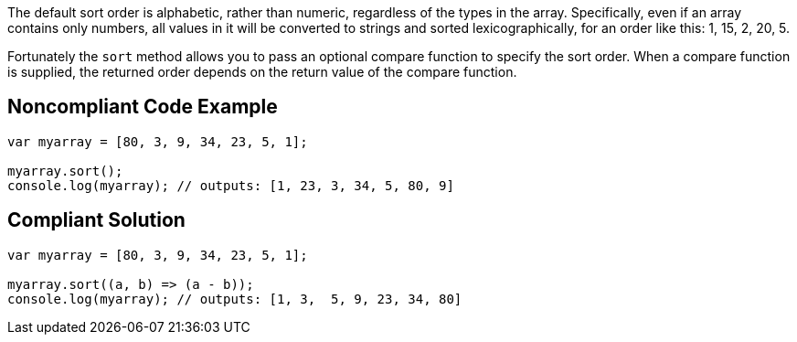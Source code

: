 The default sort order is alphabetic, rather than numeric, regardless of the types in the array. Specifically, even if an array contains only numbers, all values in it will be converted to strings and sorted lexicographically, for an order like this: 1, 15, 2, 20, 5.


Fortunately the ``++sort++`` method allows you to pass an optional compare function to specify the sort order. When a compare function is supplied, the returned order depends on the return value of the compare function. 

== Noncompliant Code Example

----
var myarray = [80, 3, 9, 34, 23, 5, 1];

myarray.sort();
console.log(myarray); // outputs: [1, 23, 3, 34, 5, 80, 9] 
----

== Compliant Solution

----
var myarray = [80, 3, 9, 34, 23, 5, 1];

myarray.sort((a, b) => (a - b));
console.log(myarray); // outputs: [1, 3,  5, 9, 23, 34, 80]
----
